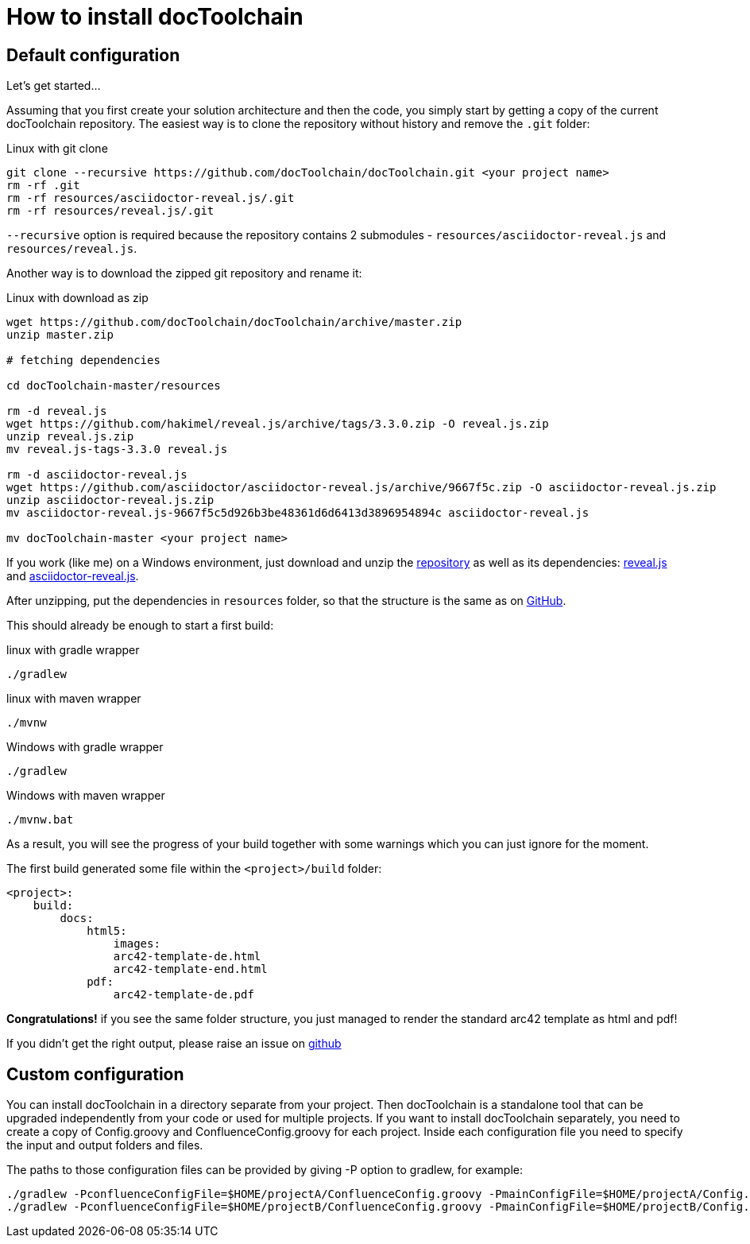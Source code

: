 = How to install docToolchain

== Default configuration

Let's get started...

Assuming that you first create your solution architecture and then the code, you simply start by getting a copy of the current docToolchain repository.
The easiest way is to clone the repository without history and remove the `.git` folder:

.Linux with git clone
[source,bash]
----
git clone --recursive https://github.com/docToolchain/docToolchain.git <your project name>
rm -rf .git
rm -rf resources/asciidoctor-reveal.js/.git
rm -rf resources/reveal.js/.git
----

`--recursive` option is required because the repository contains 2 submodules - `resources/asciidoctor-reveal.js` and `resources/reveal.js`.

Another way is to download the zipped git repository and rename it:

.Linux with download as zip
[source, bash]
----
wget https://github.com/docToolchain/docToolchain/archive/master.zip
unzip master.zip

# fetching dependencies

cd docToolchain-master/resources

rm -d reveal.js
wget https://github.com/hakimel/reveal.js/archive/tags/3.3.0.zip -O reveal.js.zip
unzip reveal.js.zip
mv reveal.js-tags-3.3.0 reveal.js

rm -d asciidoctor-reveal.js
wget https://github.com/asciidoctor/asciidoctor-reveal.js/archive/9667f5c.zip -O asciidoctor-reveal.js.zip
unzip asciidoctor-reveal.js.zip
mv asciidoctor-reveal.js-9667f5c5d926b3be48361d6d6413d3896954894c asciidoctor-reveal.js

mv docToolchain-master <your project name>
----


If you work (like me) on a Windows environment, just download and unzip the https://github.com/docToolchain/docToolchain/archive/master.zip[repository] as well as its dependencies:
https://github.com/hakimel/reveal.js/archive/tags/3.3.0.zip[reveal.js] and
https://github.com/asciidoctor/asciidoctor-reveal.js/archive/9667f5c.zip[asciidoctor-reveal.js].

After unzipping, put the dependencies in `resources` folder, so that the structure is the same as on https://github.com/docToolchain/docToolchain/tree/master/resources[GitHub].

//[source]
//----
//(New-Object Net.WebClient).DownloadFile('https://github.com/docToolchain/docToolchain/archive/master.zip','master.zip')
//----

This should already be enough to start a first build:


.linux with gradle wrapper
[source, bash]
----
./gradlew
----

.linux with maven wrapper
[source, bash]
----
./mvnw
----

.Windows with gradle wrapper
[source, bash]
----
./gradlew
----

.Windows with maven wrapper
[source, bash]
----
./mvnw.bat
----

As a result, you will see the progress of your build together with some warnings which you can just ignore for the moment.

The first build generated some file within the `<project>/build` folder:

[source]
----
<project>:
    build:
        docs:
            html5:
                images:
                arc42-template-de.html
                arc42-template-end.html
            pdf:
                arc42-template-de.pdf
----

*Congratulations!* if you see the same folder structure, you just managed to render the standard arc42 template as html and pdf!

If you didn't get the right output, please raise an issue on https://github.com/docToolchain/docToolchain/issues[github]

== Custom configuration

You can install docToolchain in a directory separate from your project. Then docToolchain is a standalone tool that can be
upgraded independently from your code or used for multiple projects.
If you want to install docToolchain separately, you need to create a copy of Config.groovy and
ConfluenceConfig.groovy for each project. Inside each configuration file you need to specify the input and output
folders and files.

The paths to those configuration files can be provided by giving -P option to gradlew, for example:

[source, bash]
----
./gradlew -PconfluenceConfigFile=$HOME/projectA/ConfluenceConfig.groovy -PmainConfigFile=$HOME/projectA/Config.groovy
./gradlew -PconfluenceConfigFile=$HOME/projectB/ConfluenceConfig.groovy -PmainConfigFile=$HOME/projectB/Config.groovy
----
